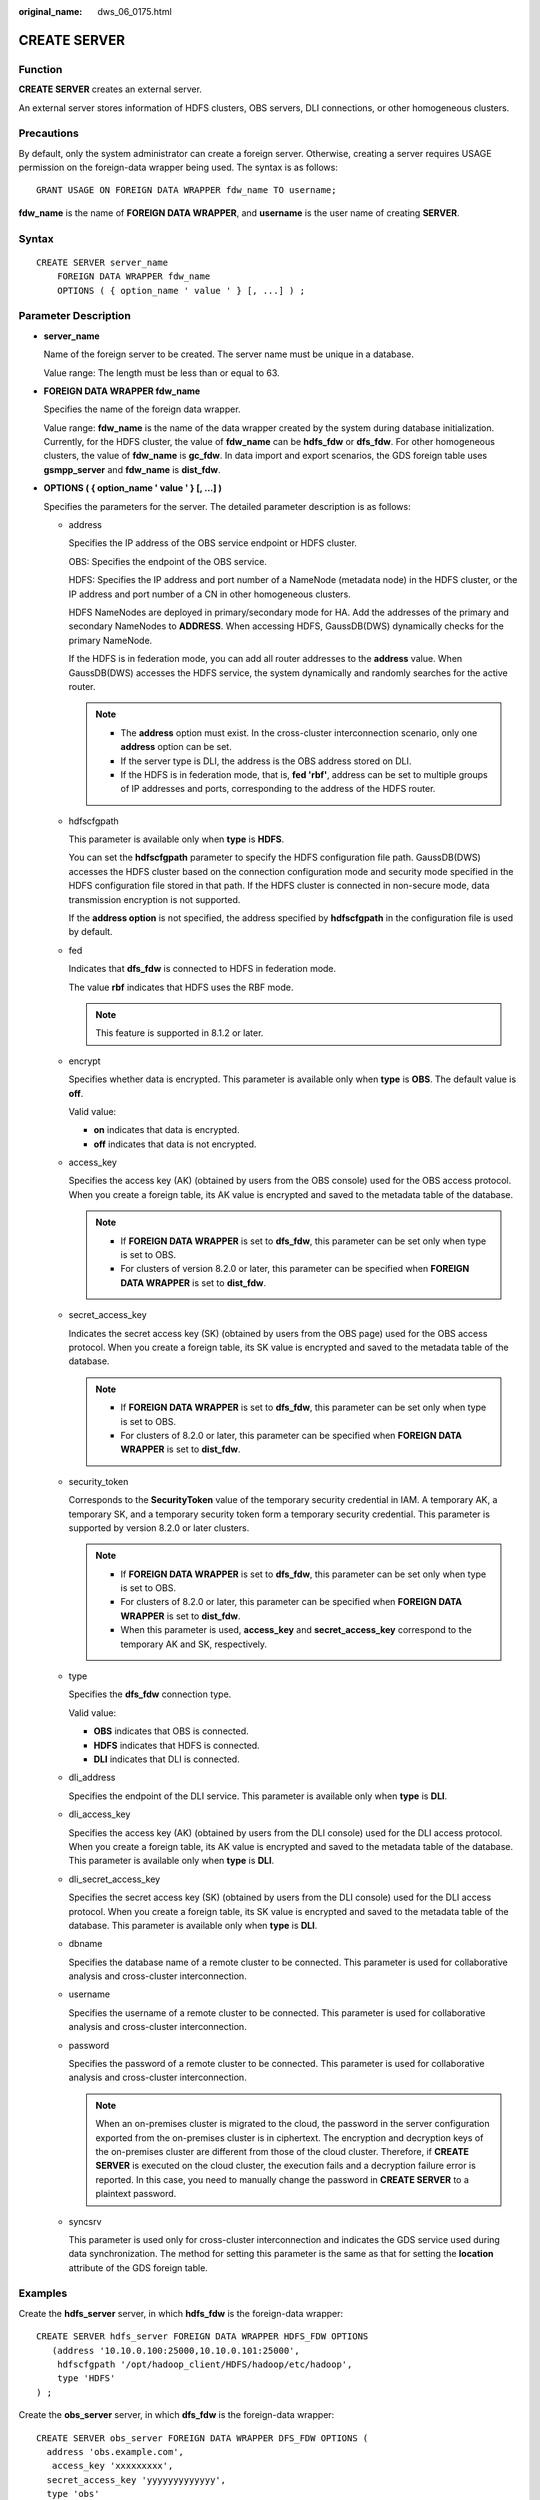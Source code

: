 :original_name: dws_06_0175.html

.. _dws_06_0175:

CREATE SERVER
=============

Function
--------

**CREATE SERVER** creates an external server.

An external server stores information of HDFS clusters, OBS servers, DLI connections, or other homogeneous clusters.

Precautions
-----------

By default, only the system administrator can create a foreign server. Otherwise, creating a server requires USAGE permission on the foreign-data wrapper being used. The syntax is as follows:

::

   GRANT USAGE ON FOREIGN DATA WRAPPER fdw_name TO username;

**fdw_name** is the name of **FOREIGN DATA WRAPPER**, and **username** is the user name of creating **SERVER**.

Syntax
------

::

   CREATE SERVER server_name
       FOREIGN DATA WRAPPER fdw_name
       OPTIONS ( { option_name ' value ' } [, ...] ) ;

Parameter Description
---------------------

-  **server_name**

   Name of the foreign server to be created. The server name must be unique in a database.

   Value range: The length must be less than or equal to 63.

-  **FOREIGN DATA WRAPPER fdw_name**

   Specifies the name of the foreign data wrapper.

   Value range: **fdw_name** is the name of the data wrapper created by the system during database initialization. Currently, for the HDFS cluster, the value of **fdw_name** can be **hdfs_fdw** or **dfs_fdw**. For other homogeneous clusters, the value of **fdw_name** is **gc_fdw**. In data import and export scenarios, the GDS foreign table uses **gsmpp_server** and **fdw_name** is **dist_fdw**.

-  **OPTIONS ( { option_name ' value ' } [, ...] )**

   Specifies the parameters for the server. The detailed parameter description is as follows:

   -  address

      Specifies the IP address of the OBS service endpoint or HDFS cluster.

      OBS: Specifies the endpoint of the OBS service.

      HDFS: Specifies the IP address and port number of a NameNode (metadata node) in the HDFS cluster, or the IP address and port number of a CN in other homogeneous clusters.

      HDFS NameNodes are deployed in primary/secondary mode for HA. Add the addresses of the primary and secondary NameNodes to **ADDRESS**. When accessing HDFS, GaussDB(DWS) dynamically checks for the primary NameNode.

      If the HDFS is in federation mode, you can add all router addresses to the **address** value. When GaussDB(DWS) accesses the HDFS service, the system dynamically and randomly searches for the active router.

      .. note::

         -  The **address** option must exist. In the cross-cluster interconnection scenario, only one **address** option can be set.
         -  If the server type is DLI, the address is the OBS address stored on DLI.
         -  If the HDFS is in federation mode, that is, **fed 'rbf'**, address can be set to multiple groups of IP addresses and ports, corresponding to the address of the HDFS router.

   -  hdfscfgpath

      This parameter is available only when **type** is **HDFS**.

      You can set the **hdfscfgpath** parameter to specify the HDFS configuration file path. GaussDB(DWS) accesses the HDFS cluster based on the connection configuration mode and security mode specified in the HDFS configuration file stored in that path. If the HDFS cluster is connected in non-secure mode, data transmission encryption is not supported.

      If the **address option** is not specified, the address specified by **hdfscfgpath** in the configuration file is used by default.

   -  fed

      Indicates that **dfs_fdw** is connected to HDFS in federation mode.

      The value **rbf** indicates that HDFS uses the RBF mode.

      .. note::

         This feature is supported in 8.1.2 or later.

   -  encrypt

      Specifies whether data is encrypted. This parameter is available only when **type** is **OBS**. The default value is **off**.

      Valid value:

      -  **on** indicates that data is encrypted.
      -  **off** indicates that data is not encrypted.

   -  access_key

      Specifies the access key (AK) (obtained by users from the OBS console) used for the OBS access protocol. When you create a foreign table, its AK value is encrypted and saved to the metadata table of the database.

      .. note::

         -  If **FOREIGN DATA WRAPPER** is set to **dfs_fdw**, this parameter can be set only when type is set to OBS.
         -  For clusters of version 8.2.0 or later, this parameter can be specified when **FOREIGN DATA WRAPPER** is set to **dist_fdw**.

   -  secret_access_key

      Indicates the secret access key (SK) (obtained by users from the OBS page) used for the OBS access protocol. When you create a foreign table, its SK value is encrypted and saved to the metadata table of the database.

      .. note::

         -  If **FOREIGN DATA WRAPPER** is set to **dfs_fdw**, this parameter can be set only when type is set to OBS.
         -  For clusters of 8.2.0 or later, this parameter can be specified when **FOREIGN DATA WRAPPER** is set to **dist_fdw**.

   -  security_token

      Corresponds to the **SecurityToken** value of the temporary security credential in IAM. A temporary AK, a temporary SK, and a temporary security token form a temporary security credential. This parameter is supported by version 8.2.0 or later clusters.

      .. note::

         -  If **FOREIGN DATA WRAPPER** is set to **dfs_fdw**, this parameter can be set only when type is set to OBS.
         -  For clusters of 8.2.0 or later, this parameter can be specified when **FOREIGN DATA WRAPPER** is set to **dist_fdw**.
         -  When this parameter is used, **access_key** and **secret_access_key** correspond to the temporary AK and SK, respectively.

   -  type

      Specifies the **dfs_fdw** connection type.

      Valid value:

      -  **OBS** indicates that OBS is connected.
      -  **HDFS** indicates that HDFS is connected.
      -  **DLI** indicates that DLI is connected.

   -  dli_address

      Specifies the endpoint of the DLI service. This parameter is available only when **type** is **DLI**.

   -  dli_access_key

      Specifies the access key (AK) (obtained by users from the DLI console) used for the DLI access protocol. When you create a foreign table, its AK value is encrypted and saved to the metadata table of the database. This parameter is available only when **type** is **DLI**.

   -  dli_secret_access_key

      Specifies the secret access key (SK) (obtained by users from the DLI console) used for the DLI access protocol. When you create a foreign table, its SK value is encrypted and saved to the metadata table of the database. This parameter is available only when **type** is **DLI**.

   -  dbname

      Specifies the database name of a remote cluster to be connected. This parameter is used for collaborative analysis and cross-cluster interconnection.

   -  username

      Specifies the username of a remote cluster to be connected. This parameter is used for collaborative analysis and cross-cluster interconnection.

   -  password

      Specifies the password of a remote cluster to be connected. This parameter is used for collaborative analysis and cross-cluster interconnection.

      .. note::

         When an on-premises cluster is migrated to the cloud, the password in the server configuration exported from the on-premises cluster is in ciphertext. The encryption and decryption keys of the on-premises cluster are different from those of the cloud cluster. Therefore, if **CREATE SERVER** is executed on the cloud cluster, the execution fails and a decryption failure error is reported. In this case, you need to manually change the password in **CREATE SERVER** to a plaintext password.

   -  syncsrv

      This parameter is used only for cross-cluster interconnection and indicates the GDS service used during data synchronization. The method for setting this parameter is the same as that for setting the **location** attribute of the GDS foreign table.

Examples
--------

Create the **hdfs_server** server, in which **hdfs_fdw** is the foreign-data wrapper:

::

   CREATE SERVER hdfs_server FOREIGN DATA WRAPPER HDFS_FDW OPTIONS
      (address '10.10.0.100:25000,10.10.0.101:25000',
       hdfscfgpath '/opt/hadoop_client/HDFS/hadoop/etc/hadoop',
       type 'HDFS'
   ) ;

Create the **obs_server** server, in which **dfs_fdw** is the foreign-data wrapper:

::

   CREATE SERVER obs_server FOREIGN DATA WRAPPER DFS_FDW OPTIONS (
     address 'obs.example.com',
      access_key 'xxxxxxxxx',
     secret_access_key 'yyyyyyyyyyyyy',
     type 'obs'
   );

Create the **dli_server** server, in which **dfs_fdw** is the foreign-data wrapper:

::

   CREATE SERVER dli_server FOREIGN DATA WRAPPER DFS_FDW OPTIONS (
     address 'obs.example.com',
     access_key 'xxxxxxxxx',
     secret_access_key 'yyyyyyyyyyyyy',
     type 'dli',
     dli_address 'dli.example.com',
     dli_access_key 'xxxxxxxxx',
     dli_secret_access_key 'yyyyyyyyyyyyy'
   );

You are advised to create another server in the homogeneous cluster, where **gc_fdw** is the foreign data wrapper in the database:

::

   CREATE SERVER server_remote FOREIGN DATA WRAPPER GC_FDW OPTIONS
      (address '10.10.0.100:25000,10.10.0.101:25000',
     dbname 'test',
     username 'test',
     password 'xxxxxxxx'
   );

Create a server whose **FOREIGN DATA WRAPPER** is **dist_fdw** for importing and exporting text data on OBS.

::

   CREATE SERVER import_server FOREIGN DATA WRAPPER DIST_FDW OPTIONS
   (
     access_key 'ak_string',
     secret_access_key 'sk_string'
   );

Helpful Links
-------------

:ref:`ALTER SERVER <dws_06_0138>` :ref:`DROP SERVER <dws_06_0206>`
